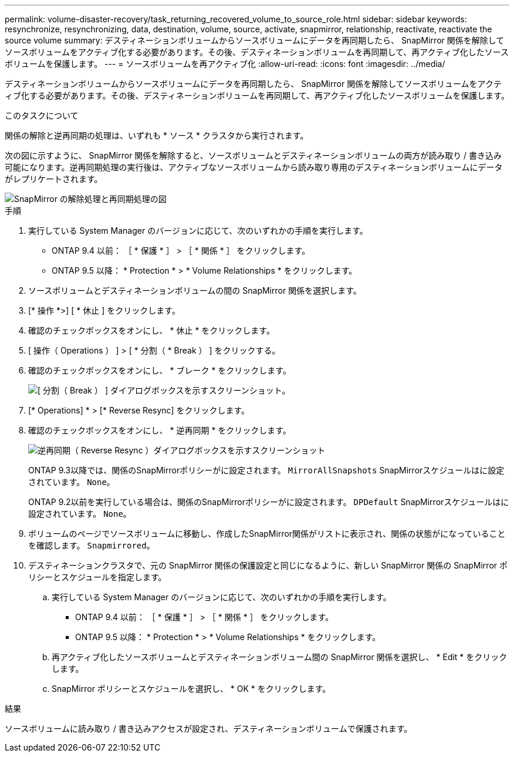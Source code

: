 ---
permalink: volume-disaster-recovery/task_returning_recovered_volume_to_source_role.html 
sidebar: sidebar 
keywords: resynchronize, resynchronizing, data, destination, volume, source, activate, snapmirror, relationship, reactivate, reactivate the source volume 
summary: デスティネーションボリュームからソースボリュームにデータを再同期したら、 SnapMirror 関係を解除してソースボリュームをアクティブ化する必要があります。その後、デスティネーションボリュームを再同期して、再アクティブ化したソースボリュームを保護します。 
---
= ソースボリュームを再アクティブ化
:allow-uri-read: 
:icons: font
:imagesdir: ../media/


[role="lead"]
デスティネーションボリュームからソースボリュームにデータを再同期したら、 SnapMirror 関係を解除してソースボリュームをアクティブ化する必要があります。その後、デスティネーションボリュームを再同期して、再アクティブ化したソースボリュームを保護します。

.このタスクについて
関係の解除と逆再同期の処理は、いずれも * ソース * クラスタから実行されます。

次の図に示すように、 SnapMirror 関係を解除すると、ソースボリュームとデスティネーションボリュームの両方が読み取り / 書き込み可能になります。逆再同期処理の実行後は、アクティブなソースボリュームから読み取り専用のデスティネーションボリュームにデータがレプリケートされます。

image::../media/reactivatng_source.gif[SnapMirror の解除処理と再同期処理の図]

.手順
. 実行している System Manager のバージョンに応じて、次のいずれかの手順を実行します。
+
** ONTAP 9.4 以前： ［ * 保護 * ］ > ［ * 関係 * ］ をクリックします。
** ONTAP 9.5 以降： * Protection * > * Volume Relationships * をクリックします。


. ソースボリュームとデスティネーションボリュームの間の SnapMirror 関係を選択します。
. [* 操作 *>] [ * 休止 ] をクリックします。
. 確認のチェックボックスをオンにし、 * 休止 * をクリックします。
. [ 操作（ Operations ） ] > [ * 分割（ * Break ） ] をクリックする。
. 確認のチェックボックスをオンにし、 * ブレーク * をクリックします。
+
image::../media/snapmirror_return_break.gif[[ 分割（ Break ） ] ダイアログボックスを示すスクリーンショット。]

. [* Operations] * > [* Reverse Resync] をクリックします。
. 確認のチェックボックスをオンにし、 * 逆再同期 * をクリックします。
+
image::../media/snapmirror_return_reverse_resync.gif[逆再同期（ Reverse Resync ）ダイアログボックスを示すスクリーンショット]

+
ONTAP 9.3以降では、関係のSnapMirrorポリシーがに設定されます。 `MirrorAllSnapshots` SnapMirrorスケジュールはに設定されています。 `None`。

+
ONTAP 9.2以前を実行している場合は、関係のSnapMirrorポリシーがに設定されます。 `DPDefault` SnapMirrorスケジュールはに設定されています。 `None`。

. ボリュームのページでソースボリュームに移動し、作成したSnapMirror関係がリストに表示され、関係の状態がになっていることを確認します。 `Snapmirrored`。
. デスティネーションクラスタで、元の SnapMirror 関係の保護設定と同じになるように、新しい SnapMirror 関係の SnapMirror ポリシーとスケジュールを指定します。
+
.. 実行している System Manager のバージョンに応じて、次のいずれかの手順を実行します。
+
*** ONTAP 9.4 以前： ［ * 保護 * ］ > ［ * 関係 * ］ をクリックします。
*** ONTAP 9.5 以降： * Protection * > * Volume Relationships * をクリックします。


.. 再アクティブ化したソースボリュームとデスティネーションボリューム間の SnapMirror 関係を選択し、 * Edit * をクリックします。
.. SnapMirror ポリシーとスケジュールを選択し、 * OK * をクリックします。




.結果
ソースボリュームに読み取り / 書き込みアクセスが設定され、デスティネーションボリュームで保護されます。

